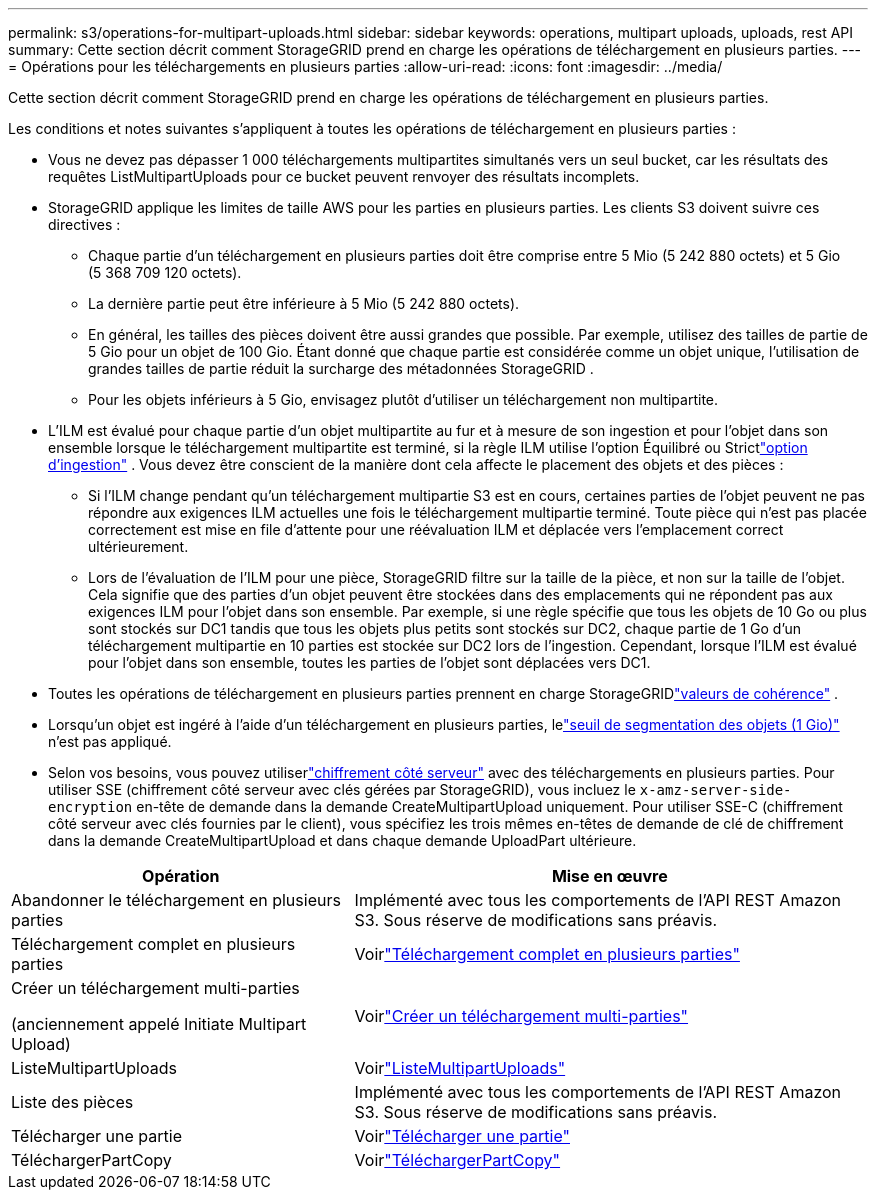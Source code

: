 ---
permalink: s3/operations-for-multipart-uploads.html 
sidebar: sidebar 
keywords: operations, multipart uploads, uploads, rest API 
summary: Cette section décrit comment StorageGRID prend en charge les opérations de téléchargement en plusieurs parties. 
---
= Opérations pour les téléchargements en plusieurs parties
:allow-uri-read: 
:icons: font
:imagesdir: ../media/


[role="lead"]
Cette section décrit comment StorageGRID prend en charge les opérations de téléchargement en plusieurs parties.

Les conditions et notes suivantes s'appliquent à toutes les opérations de téléchargement en plusieurs parties :

* Vous ne devez pas dépasser 1 000 téléchargements multipartites simultanés vers un seul bucket, car les résultats des requêtes ListMultipartUploads pour ce bucket peuvent renvoyer des résultats incomplets.
* StorageGRID applique les limites de taille AWS pour les parties en plusieurs parties.  Les clients S3 doivent suivre ces directives :
+
** Chaque partie d'un téléchargement en plusieurs parties doit être comprise entre 5 Mio (5 242 880 octets) et 5 Gio (5 368 709 120 octets).
** La dernière partie peut être inférieure à 5 Mio (5 242 880 octets).
** En général, les tailles des pièces doivent être aussi grandes que possible.  Par exemple, utilisez des tailles de partie de 5 Gio pour un objet de 100 Gio.  Étant donné que chaque partie est considérée comme un objet unique, l’utilisation de grandes tailles de partie réduit la surcharge des métadonnées StorageGRID .
** Pour les objets inférieurs à 5 Gio, envisagez plutôt d'utiliser un téléchargement non multipartite.


* L'ILM est évalué pour chaque partie d'un objet multipartite au fur et à mesure de son ingestion et pour l'objet dans son ensemble lorsque le téléchargement multipartite est terminé, si la règle ILM utilise l'option Équilibré ou Strictlink:../ilm/data-protection-options-for-ingest.html["option d'ingestion"] .  Vous devez être conscient de la manière dont cela affecte le placement des objets et des pièces :
+
** Si l'ILM change pendant qu'un téléchargement multipartie S3 est en cours, certaines parties de l'objet peuvent ne pas répondre aux exigences ILM actuelles une fois le téléchargement multipartie terminé.  Toute pièce qui n'est pas placée correctement est mise en file d'attente pour une réévaluation ILM et déplacée vers l'emplacement correct ultérieurement.
** Lors de l'évaluation de l'ILM pour une pièce, StorageGRID filtre sur la taille de la pièce, et non sur la taille de l'objet.  Cela signifie que des parties d'un objet peuvent être stockées dans des emplacements qui ne répondent pas aux exigences ILM pour l'objet dans son ensemble.  Par exemple, si une règle spécifie que tous les objets de 10 Go ou plus sont stockés sur DC1 tandis que tous les objets plus petits sont stockés sur DC2, chaque partie de 1 Go d'un téléchargement multipartie en 10 parties est stockée sur DC2 lors de l'ingestion.  Cependant, lorsque l’ILM est évalué pour l’objet dans son ensemble, toutes les parties de l’objet sont déplacées vers DC1.


* Toutes les opérations de téléchargement en plusieurs parties prennent en charge StorageGRIDlink:consistency-controls.html["valeurs de cohérence"] .
* Lorsqu'un objet est ingéré à l'aide d'un téléchargement en plusieurs parties, lelink:../admin/what-object-segmentation-is.html["seuil de segmentation des objets (1 Gio)"] n'est pas appliqué.
* Selon vos besoins, vous pouvez utiliserlink:using-server-side-encryption.html["chiffrement côté serveur"] avec des téléchargements en plusieurs parties.  Pour utiliser SSE (chiffrement côté serveur avec clés gérées par StorageGRID), vous incluez le `x-amz-server-side-encryption` en-tête de demande dans la demande CreateMultipartUpload uniquement.  Pour utiliser SSE-C (chiffrement côté serveur avec clés fournies par le client), vous spécifiez les trois mêmes en-têtes de demande de clé de chiffrement dans la demande CreateMultipartUpload et dans chaque demande UploadPart ultérieure.


[cols="2a,3a"]
|===
| Opération | Mise en œuvre 


 a| 
Abandonner le téléchargement en plusieurs parties
 a| 
Implémenté avec tous les comportements de l'API REST Amazon S3.  Sous réserve de modifications sans préavis.



 a| 
Téléchargement complet en plusieurs parties
 a| 
Voirlink:complete-multipart-upload.html["Téléchargement complet en plusieurs parties"]



 a| 
Créer un téléchargement multi-parties

(anciennement appelé Initiate Multipart Upload)
 a| 
Voirlink:initiate-multipart-upload.html["Créer un téléchargement multi-parties"]



 a| 
ListeMultipartUploads
 a| 
Voirlink:list-multipart-uploads.html["ListeMultipartUploads"]



 a| 
Liste des pièces
 a| 
Implémenté avec tous les comportements de l'API REST Amazon S3.  Sous réserve de modifications sans préavis.



 a| 
Télécharger une partie
 a| 
Voirlink:upload-part.html["Télécharger une partie"]



 a| 
TéléchargerPartCopy
 a| 
Voirlink:upload-part-copy.html["TéléchargerPartCopy"]

|===